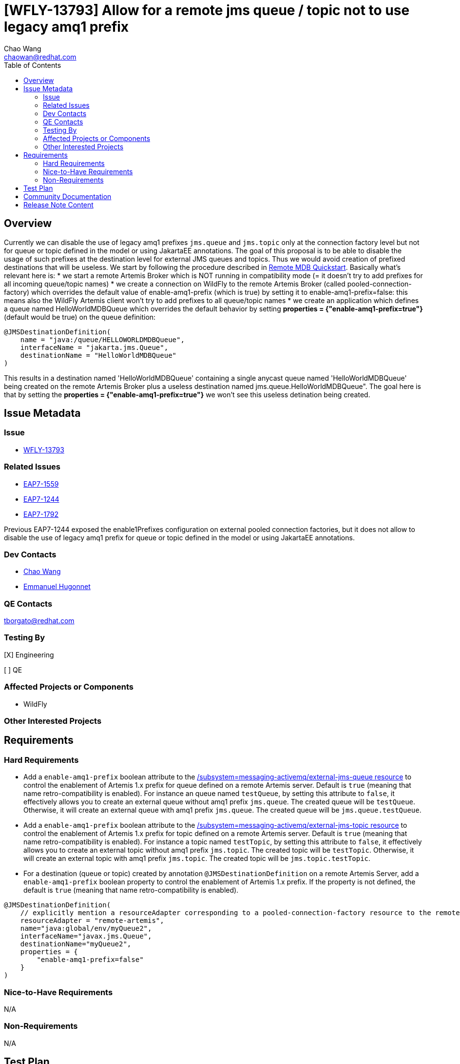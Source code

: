 = [WFLY-13793] Allow for a remote jms queue / topic not to use legacy amq1 prefix
:author:            Chao Wang
:email:             chaowan@redhat.com
:toc:               left
:icons:             font
:idprefix:          messaging,jms
:idseparator:       -

== Overview
Currently we can disable the use of legacy amq1 prefixes `jms.queue` and `jms.topic` only at the connection factory level but not for queue or topic defined in the model or using JakartaEE annotations.
The goal of this proposal is to be able to disable the usage of such prefixes at the destination level for external JMS queues and topics. Thus we would avoid creation of prefixed destinations that will be useless.
We start by following the procedure described in https://github.com/wildfly/quickstart/tree/main/remote-helloworld-mdb[Remote MDB Quickstart]. Basically what's relevant here is:
* we start a remote Artemis Broker which is NOT running in compatibility mode (= it doesn't try to add prefixes for all incoming queue/topic names)
* we create a connection on WildFly to the remote Artemis Broker (called pooled-connection-factory) which overrides the default value of enable-amq1-prefix (which is true) by setting it to enable-amq1-prefix=false: this means also the WildFly Artemis client won't try to add prefixes to all queue/topic names
* we create an application which defines a queue named HelloWorldMDBQueue which overrides the default behavior by setting *properties = {"enable-amq1-prefix=true"}* (default would be true) on the queue definition:

[source, java]
----
@JMSDestinationDefinition(
    name = "java:/queue/HELLOWORLDMDBQueue",
    interfaceName = "jakarta.jms.Queue",
    destinationName = "HelloWorldMDBQueue"
)
----

This results in a destination named 'HelloWorldMDBQueue' containing a single anycast queue named 'HelloWorldMDBQueue' being created on the remote Artemis Broker plus a useless destination named jms.queue.HelloWorldMDBQueue". The goal here is that by setting the *properties = {"enable-amq1-prefix=true"}* we won't see this useless detination being created.


== Issue Metadata

=== Issue

* https://issues.redhat.com/browse/WFLY-13793[WFLY-13793]

=== Related Issues

* https://issues.redhat.com/browse/EAP7-1559[EAP7-1559]
* https://issues.redhat.com/browse/EAP7-1244[EAP7-1244]
* https://issues.redhat.com/browse/EAP7-1792[EAP7-1792]

Previous EAP7-1244 exposed the enable1Prefixes configuration on external pooled connection factories, but it does not allow to disable the use of legacy amq1 prefix for queue or topic defined in the model or using JakartaEE annotations.

=== Dev Contacts

* mailto:chaowan@redhat.com[Chao Wang]
* mailto:ehugonne@redhat.com[Emmanuel Hugonnet]

=== QE Contacts

tborgato@redhat.com

=== Testing By
[X] Engineering

[ ] QE

=== Affected Projects or Components
* WildFly

=== Other Interested Projects

== Requirements

=== Hard Requirements

* Add a `enable-amq1-prefix`  boolean attribute to the https://wildscribe.github.io/WildFly/29.0/subsystem/messaging-activemq/external-jms-queue/[/subsystem=messaging-activemq/external-jms-queue resource] to control the enablement of Artemis 1.x prefix for queue defined on a remote Artemis server. Default is `true` (meaning that name retro-compatibility is enabled). For instance an queue named `testQueue`, by setting this attribute to `false`, it effectively allows you to create an external queue without amq1 prefix `jms.queue`. The created queue will be `testQueue`. Otherwise, it will create an external queue with amq1 prefix `jms.queue`. The created queue will be `jms.queue.testQueue`.


* Add a `enable-amq1-prefix`  boolean attribute to the https://wildscribe.github.io/WildFly/29.0/subsystem/messaging-activemq/external-jms-topic/[/subsystem=messaging-activemq/external-jms-topic resource] to control the enablement of Artemis 1.x prefix for topic defined on a remote Artemis server. Default is `true` (meaning that name retro-compatibility is enabled). For instance a topic named `testTopic`, by setting this attribute to `false`, it effectively allows you to create an external topic without amq1 prefix `jms.topic`. The created topic will be `testTopic`. Otherwise, it will create an external topic with amq1 prefix `jms.topic`. The created topic will be `jms.topic.testTopic`.

* For a destination (queue or topic) created by annotation `@JMSDestinationDefinition` on a remote Artemis Server, add a `enable-amq1-prefix` boolean property to control the enablement of Artemis 1.x prefix. If the property is not defined, the default is `true` (meaning that name retro-compatibility is enabled).

[source, java]
----
@JMSDestinationDefinition(
    // explicitly mention a resourceAdapter corresponding to a pooled-connection-factory resource to the remote server
    resourceAdapter = "remote-artemis",
    name="java:global/env/myQueue2",
    interfaceName="javax.jms.Queue",
    destinationName="myQueue2",
    properties = {
        "enable-amq1-prefix=false"
    }
)
----

=== Nice-to-Have Requirements

N/A

=== Non-Requirements

N/A

== Test Plan

* WildFly integration testsuite `ExternalJMSDestinationManagementTestCase`

Prepare Wildfly server messaging-activemq subsystem be able to use internal broker as remote one.
Create queue `myExternalQueue` and `myExternalTopic` with `enable-amq1-prefix` set to `false`. Both created queues name should not contain amq1 prefix `jms.queue` or `jms.topic`.

The opposite version of the test is: create queue `myExternalLegacyQueue` and `myExternalLegacyTopic` with `enable-amq1-prefix` set to `true`. Both created queue contains amq1 prefix `jms.queue` or `jms.topic`.



* WildFly integration testsuite `ExternalJMSDestinationDefinitionMessagingDeploymentTestCase`

Prepare Wildfly server messaging-activemq subsystem be able to use internal broker as remote one.
Create an external JMS queue on a remote broker with the amq1 prefix disabled through JakartaEE annotation `@JMSDestinationDefinition`. i.e.:

[source, java]
----
@JMSDestinationDefinitions(
        value = {
            @JMSDestinationDefinition(
                    resourceAdapter = REMOTE_PCF,
                    name = QUEUE_LOOKUP,
                    interfaceName = "javax.jms.Queue",
                    destinationName = QUEUE_NAME,
                    properties = {"enable-amq1-prefix=false"}
            ),
            @JMSDestinationDefinition(
                    resourceAdapter = REMOTE_PCF,
                    name = TOPIC_LOOKUP,
                    interfaceName = "javax.jms.Topic",
                    destinationName = TOPIC_NAME,
                    properties = {"enable-amq1-prefix=false"}
            )
        }
)
----

It's expected to create a queue without amq1 prefix `jms.queue` or `jms.topic`, and be able to produce messages on the queue and receive same messages with MDB listening on that queue name without amq1 prefix `jms.queue` or `jms.topic`.

Otherwise, if `enable-amq1-prefix` is not configured to `false`. It creates queue with amq1 prefix `jms.queue` or `jms.topic`. which is covered in `ExternalJMSDestinationDefinitionLegacyPrefixMessagingDeploymentTestCase`.

== Community Documentation

The feature will be documented in WildFly Admin Guide (in the Messaging Configuration section).

== Release Note Content

WildFly now introduces a new boolean attribute `enable-amq1-prefix` for creating external jms queue / topic without amq1 prefix.

It's allowed to achieve this in the messaging subsystem model or via JakartaEE annotations at runtime.

